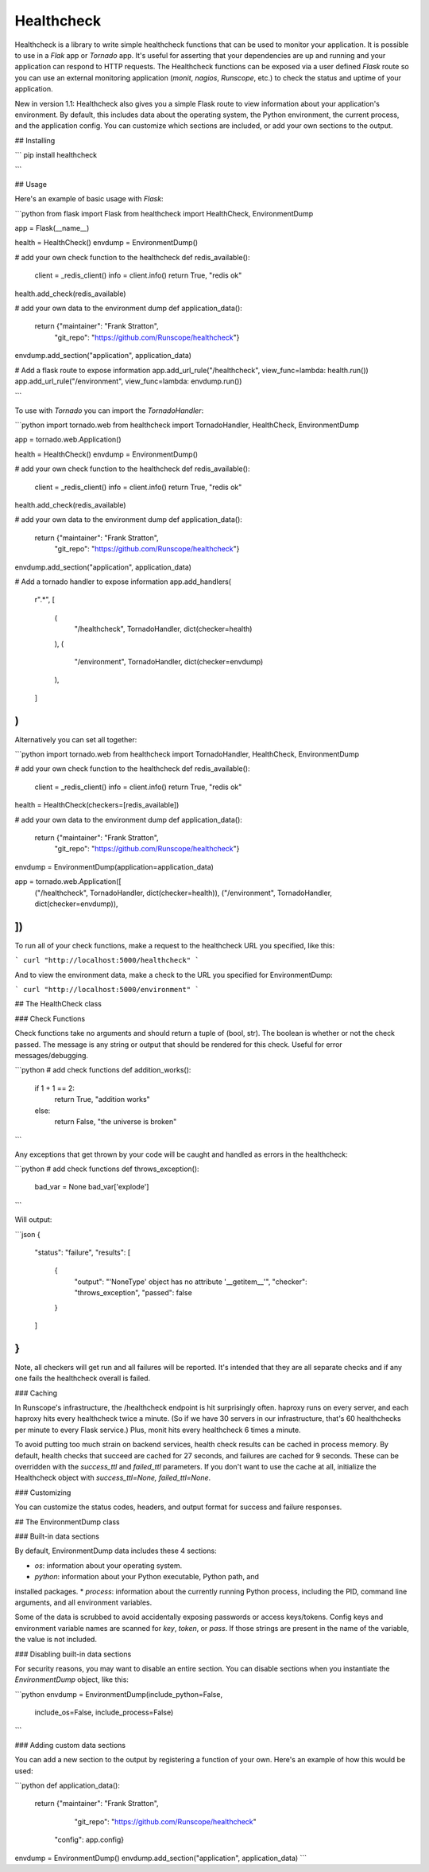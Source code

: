 Healthcheck
----------

Healthcheck is a library to write simple healthcheck functions that can be used
to monitor your application. It is possible to use in a `Flak` app or
`Tornado` app. It's useful for asserting that your dependencies are up and
running and your application can respond to HTTP requests. The Healthcheck
functions can be exposed via a user defined `Flask` route so you can use an
external monitoring application (`monit`, `nagios`, `Runscope`, etc.) to check
the status and uptime of your application.

New in version 1.1: Healthcheck also gives you a simple Flask route to view
information about your application's environment. By default, this includes
data about the operating system, the Python environment, the current process,
and the application config. You can customize which sections are included, or
add your own sections to the output.

## Installing

```
pip install healthcheck

```

## Usage

Here's an example of basic usage with `Flask`:

```python
from flask import Flask
from healthcheck import HealthCheck, EnvironmentDump

app = Flask(__name__)

health = HealthCheck()
envdump = EnvironmentDump()

# add your own check function to the healthcheck
def redis_available():
    client = _redis_client()
    info = client.info()
    return True, "redis ok"

health.add_check(redis_available)

# add your own data to the environment dump
def application_data():
	return {"maintainer": "Frank Stratton",
	        "git_repo": "https://github.com/Runscope/healthcheck"}

envdump.add_section("application", application_data)

# Add a flask route to expose information
app.add_url_rule("/healthcheck", view_func=lambda: health.run())
app.add_url_rule("/environment", view_func=lambda: envdump.run())

```

To use with `Tornado` you can import the `TornadoHandler`:

```python
import tornado.web
from healthcheck import TornadoHandler, HealthCheck, EnvironmentDump

app = tornado.web.Application()

health = HealthCheck()
envdump = EnvironmentDump()

# add your own check function to the healthcheck
def redis_available():
    client = _redis_client()
    info = client.info()
    return True, "redis ok"

health.add_check(redis_available)

# add your own data to the environment dump
def application_data():
    return {"maintainer": "Frank Stratton",
            "git_repo": "https://github.com/Runscope/healthcheck"}

envdump.add_section("application", application_data)

# Add a tornado handler to expose information
app.add_handlers(
    r".*",
    [
        (
            "/healthcheck",
            TornadoHandler, dict(checker=health)
        ),
        (
            "/environment",
            TornadoHandler, dict(checker=envdump)
        ),
    ]
)
```

Alternatively you can set all together:

```python
import tornado.web
from healthcheck import TornadoHandler, HealthCheck, EnvironmentDump

# add your own check function to the healthcheck
def redis_available():
    client = _redis_client()
    info = client.info()
    return True, "redis ok"

health = HealthCheck(checkers=[redis_available])

# add your own data to the environment dump
def application_data():
    return {"maintainer": "Frank Stratton",
            "git_repo": "https://github.com/Runscope/healthcheck"}

envdump = EnvironmentDump(application=application_data)

app = tornado.web.Application([
    ("/healthcheck", TornadoHandler, dict(checker=health)),
    ("/environment", TornadoHandler, dict(checker=envdump)),
])
```

To run all of your check functions, make a request to the healthcheck URL
you specified, like this:

```
curl "http://localhost:5000/healthcheck"
```

And to view the environment data, make a check to the URL you specified for
EnvironmentDump:

```
curl "http://localhost:5000/environment"
```

## The HealthCheck class

### Check Functions

Check functions take no arguments and should return a tuple of (bool, str).
The boolean is whether or not the check passed. The message is any string or
output that should be rendered for this check. Useful for error
messages/debugging.

```python
# add check functions
def addition_works():
	if 1 + 1 == 2:
		return True, "addition works"
	else:
		return False, "the universe is broken"
```

Any exceptions that get thrown by your code will be caught and handled as
errors in the healthcheck:

```python
# add check functions
def throws_exception():
	bad_var = None
	bad_var['explode']

```

Will output:

```json
{
	"status": "failure",
	"results": [
		{
			"output": "'NoneType' object has no attribute '__getitem__'",
			"checker": "throws_exception",
			"passed": false
		}
	]
}
```

Note, all checkers will get run and all failures will be reported. It's
intended that they are all separate checks and if any one fails the
healthcheck overall is failed.

### Caching

In Runscope's infrastructure, the /healthcheck endpoint is hit surprisingly
often. haproxy runs on every server, and each haproxy hits every healthcheck
twice a minute. (So if we have 30 servers in our infrastructure, that's 60
healthchecks per minute to every Flask service.) Plus, monit hits every
healthcheck 6 times a minute. 

To avoid putting too much strain on backend services, health check results can
be cached in process memory. By default, health checks that succeed are cached
for 27 seconds, and failures are cached for 9 seconds. These can be overridden
with the `success_ttl` and `failed_ttl` parameters. If you don't want to use
the cache at all, initialize the Healthcheck object with `success_ttl=None,
failed_ttl=None`.

### Customizing

You can customize the status codes, headers, and output format for success and
failure responses.

## The EnvironmentDump class

### Built-in data sections

By default, EnvironmentDump data includes these 4 sections:

* `os`: information about your operating system.
* `python`: information about your Python executable, Python path, and
installed packages.
* `process`: information about the currently running Python process, including
the PID, command line arguments, and all environment variables.

Some of the data is scrubbed to avoid accidentally exposing passwords or access
keys/tokens. Config keys and environment variable names are scanned for `key`,
`token`, or `pass`. If those strings are present in the name of the variable,
the value is not included.

### Disabling built-in data sections

For security reasons, you may want to disable an entire section. You can
disable sections when you instantiate the `EnvironmentDump` object, like this:

```python
envdump = EnvironmentDump(include_python=False, 
                          include_os=False,
                          include_process=False)
```

### Adding custom data sections

You can add a new section to the output by registering a function of your own.
Here's an example of how this would be used:

```python
def application_data():
	return {"maintainer": "Frank Stratton",
	        "git_repo": "https://github.com/Runscope/healthcheck"
            "config": app.config}

envdump = EnvironmentDump()
envdump.add_section("application", application_data)
```
